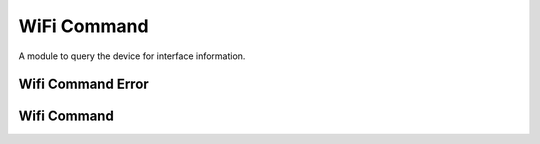 WiFi Command
============

A module to query the device for interface information.


Wifi Command Error
------------------

.. uml::

   CommandError <|-- WifiCommandError

.. module:: apetools.commands.wificommand
.. autosummary::
   :toctree: api

   WifiCommandError



Wifi Command
------------

.. uml:: 

   BaseWifiCommand <|-- WifiCommand

.. autosummary::
   :toctree: api

   WifiCommand
   WifiCommand.bitrate
   WifiCommand.interface
   WifiCommand.rssi
   WifiCommand.mac_address
   WifiCommand.ssid
   WifiCommand.noise
   WifiCommand.channel
   WifiCommand.bssid
   WifiCommand.get
   WifiCommand._match
   WifiCommand.__str__

